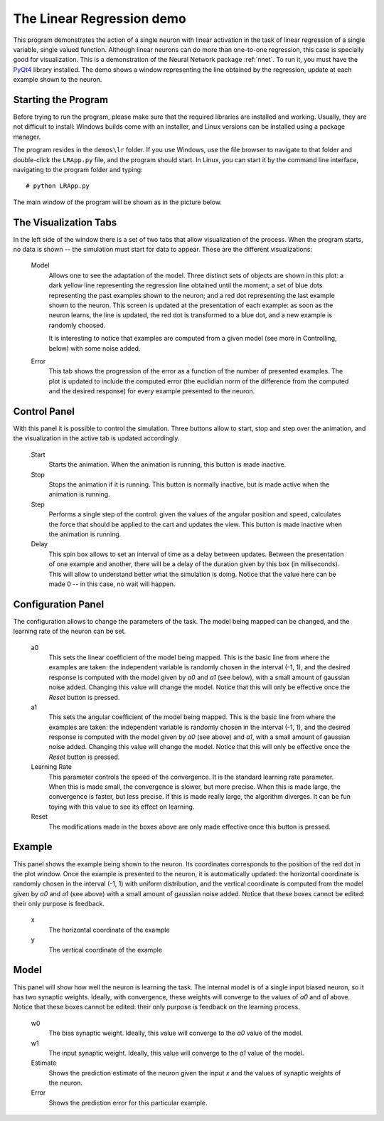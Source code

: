 The Linear Regression demo
==========================

This program demonstrates the action of a single neuron with linear activation
in the task of linear regression of a single variable, single valued function.
Although linear neurons can do more than one-to-one regression, this case is
specially good for visualization. This is a demonstration of the Neural Network
package :ref:`nnet`. To run it, you must have the `PyQt4
<http://www.riverbankcomputing.co.uk/>`_ library installed. The demo shows a
window representing the line obtained by the regression, update at each example
shown to the neuron.


Starting the Program
--------------------

Before trying to run the program, please make sure that the required libraries
are installed and working. Usually, they are not difficult to install: Windows
builds come with an installer, and Linux versions can be installed using a
package manager.

The program resides in the ``demos\lr`` folder. If you use Windows, use the
file browser to navigate to that folder and double-click the ``LRApp.py`` file,
and the program should start. In Linux, you can start it by the command line
interface, navigating to the program folder and typing::

    # python LRApp.py

The main window of the program will be shown as in the picture below.

.. image:: figs/linear-regression.png
    :width: 700


The Visualization Tabs
----------------------

In the left side of the window there is a set of two tabs that allow 
visualization of the process. When the program starts, no data is shown -- the
simulation must start for data to appear. These are the different 
visualizations:

    Model
        Allows one to see the adaptation of the model. Three distinct sets of
        objects are shown in this plot: a dark yellow line representing the
        regression line obtained until the moment; a set of blue dots
        representing the past examples shown to the neuron; and a red dot
        representing the last example shown to the neuron. This screen is
        updated at the presentation of each example: as soon as the neuron
        learns, the line is updated, the red dot is transformed to a blue dot,
        and a new example is randomly choosed.

        It is interesting to notice that examples are computed from a given
        model (see more in Controlling, below) with some noise added.

    Error
        This tab shows the progression of the error as a function of the number
        of presented examples. The plot is updated to include the computed error
        (the euclidian norm of the difference from the computed and the desired
        response) for every example presented to the neuron.


Control Panel
-------------

With this panel it is possible to control the simulation. Three buttons allow to
start, stop and step over the animation, and the visualization in the active
tab is updated accordingly.

    Start
        Starts the animation. When the animation is running, this button is
        made inactive.

    Stop
        Stops the animation if it is running. This button is normally inactive,
        but is made active when the animation is running.

    Step
        Performs a single step of the control: given the values of the angular
        position and speed, calculates the force that should be applied to the
        cart and updates the view. This button is made inactive when the
        animation is running.

    Delay
        This spin box allows to set an interval of time as a delay between
        updates. Between the presentation of one example and another, there will
        be a delay of the duration given by this box (in miliseconds). This will
        allow to understand better what the simulation is doing. Notice that the
        value here can be made 0 -- in this case, no wait will happen.


Configuration Panel
-------------------

The configuration allows to change the parameters of the task. The model being
mapped can be changed, and the learning rate of the neuron can be set.

    a0
        This sets the linear coefficient of the model being mapped. This is the
        basic line from where the examples are taken: the independent variable
        is randomly chosen in the interval (-1, 1), and the desired response is
        computed with the model given by `a0` and `a1` (see below), with a small
        amount of gaussian noise added. Changing this value will change the
        model. Notice that this will only be effective once the `Reset` button 
        is pressed.

    a1
        This sets the angular coefficient of the model being mapped. This is the
        basic line from where the examples are taken: the independent variable
        is randomly chosen in the interval (-1, 1), and the desired response is
        computed with the model given by `a0` (see above) and `a1`, with a small
        amount of gaussian noise added. Changing this value will change the
        model. Notice that this will only be effective once the `Reset` button 
        is pressed.

    Learning Rate
        This parameter controls the speed of the convergence. It is the standard
        learning rate parameter. When this is made small, the convergence is
        slower, but more precise. When this is made large, the convergence is
        faster, but less precise. If this is made really large, the algorithm
        diverges. It can be fun toying with this value to see its effect on
        learning.

    Reset
        The modifications made in the boxes above are only made effective once
        this button is pressed.


Example
-------

This panel shows the example being shown to the neuron. Its coordinates
corresponds to the position of the red dot in the plot window. Once the example
is presented to the neuron, it is automatically updated: the horizontal 
coordinate is randomly chosen in the interval (-1, 1) with uniform distribution,
and the vertical coordinate is computed from the model given by `a0` and `a1`
(see above) with a small amount of gaussian noise added. Notice that these boxes
cannot be edited: their only purpose is feedback.

    x
        The horizontal coordinate of the example

    y
        The vertical coordinate of the example



Model
-----

This panel will show how well the neuron is learning the task. The internal
model is of a single input biased neuron, so it has two synaptic weights.
Ideally, with convergence, these weights will converge to the values of `a0` and
`a1` above. Notice that these boxes cannot be edited: their only purpose is 
feedback on the learning process.

    w0
        The bias synaptic weight. Ideally, this value will converge to the `a0`
        value of the model.

    w1
        The input synaptic weight. Ideally, this value will converge to the `a1`
        value of the model.

    Estimate
        Shows the prediction estimate of the neuron given the input `x` and the
        values of synaptic weights of the neuron.

    Error
        Shows the prediction error for this particular example.


